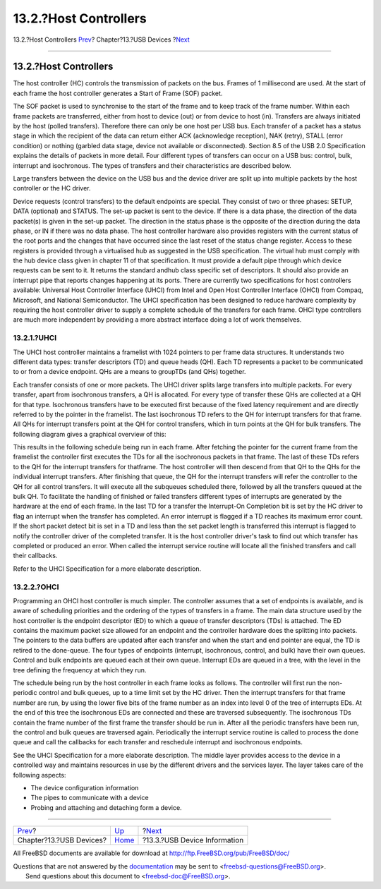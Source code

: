 ======================
13.2.?Host Controllers
======================

.. raw:: html

   <div class="navheader">

13.2.?Host Controllers
`Prev <usb.html>`__?
Chapter?13.?USB Devices
?\ `Next <usb-dev.html>`__

--------------

.. raw:: html

   </div>

.. raw:: html

   <div class="sect1">

.. raw:: html

   <div class="titlepage" xmlns="">

.. raw:: html

   <div>

.. raw:: html

   <div>

13.2.?Host Controllers
----------------------

.. raw:: html

   </div>

.. raw:: html

   </div>

.. raw:: html

   </div>

The host controller (HC) controls the transmission of packets on the
bus. Frames of 1 millisecond are used. At the start of each frame the
host controller generates a Start of Frame (SOF) packet.

The SOF packet is used to synchronise to the start of the frame and to
keep track of the frame number. Within each frame packets are
transferred, either from host to device (out) or from device to host
(in). Transfers are always initiated by the host (polled transfers).
Therefore there can only be one host per USB bus. Each transfer of a
packet has a status stage in which the recipient of the data can return
either ACK (acknowledge reception), NAK (retry), STALL (error condition)
or nothing (garbled data stage, device not available or disconnected).
Section 8.5 of the USB 2.0 Specification explains the details of packets
in more detail. Four different types of transfers can occur on a USB
bus: control, bulk, interrupt and isochronous. The types of transfers
and their characteristics are described below.

Large transfers between the device on the USB bus and the device driver
are split up into multiple packets by the host controller or the HC
driver.

Device requests (control transfers) to the default endpoints are
special. They consist of two or three phases: SETUP, DATA (optional) and
STATUS. The set-up packet is sent to the device. If there is a data
phase, the direction of the data packet(s) is given in the set-up
packet. The direction in the status phase is the opposite of the
direction during the data phase, or IN if there was no data phase. The
host controller hardware also provides registers with the current status
of the root ports and the changes that have occurred since the last
reset of the status change register. Access to these registers is
provided through a virtualised hub as suggested in the USB
specification. The virtual hub must comply with the hub device class
given in chapter 11 of that specification. It must provide a default
pipe through which device requests can be sent to it. It returns the
standard andhub class specific set of descriptors. It should also
provide an interrupt pipe that reports changes happening at its ports.
There are currently two specifications for host controllers available:
Universal Host Controller Interface (UHCI) from Intel and Open Host
Controller Interface (OHCI) from Compaq, Microsoft, and National
Semiconductor. The UHCI specification has been designed to reduce
hardware complexity by requiring the host controller driver to supply a
complete schedule of the transfers for each frame. OHCI type controllers
are much more independent by providing a more abstract interface doing a
lot of work themselves.

.. raw:: html

   <div class="sect2">

.. raw:: html

   <div class="titlepage" xmlns="">

.. raw:: html

   <div>

.. raw:: html

   <div>

13.2.1.?UHCI
~~~~~~~~~~~~

.. raw:: html

   </div>

.. raw:: html

   </div>

.. raw:: html

   </div>

The UHCI host controller maintains a framelist with 1024 pointers to per
frame data structures. It understands two different data types: transfer
descriptors (TD) and queue heads (QH). Each TD represents a packet to be
communicated to or from a device endpoint. QHs are a means to groupTDs
(and QHs) together.

Each transfer consists of one or more packets. The UHCI driver splits
large transfers into multiple packets. For every transfer, apart from
isochronous transfers, a QH is allocated. For every type of transfer
these QHs are collected at a QH for that type. Isochronous transfers
have to be executed first because of the fixed latency requirement and
are directly referred to by the pointer in the framelist. The last
isochronous TD refers to the QH for interrupt transfers for that frame.
All QHs for interrupt transfers point at the QH for control transfers,
which in turn points at the QH for bulk transfers. The following diagram
gives a graphical overview of this:

This results in the following schedule being run in each frame. After
fetching the pointer for the current frame from the framelist the
controller first executes the TDs for all the isochronous packets in
that frame. The last of these TDs refers to the QH for the interrupt
transfers for thatframe. The host controller will then descend from that
QH to the QHs for the individual interrupt transfers. After finishing
that queue, the QH for the interrupt transfers will refer the controller
to the QH for all control transfers. It will execute all the subqueues
scheduled there, followed by all the transfers queued at the bulk QH. To
facilitate the handling of finished or failed transfers different types
of interrupts are generated by the hardware at the end of each frame. In
the last TD for a transfer the Interrupt-On Completion bit is set by the
HC driver to flag an interrupt when the transfer has completed. An error
interrupt is flagged if a TD reaches its maximum error count. If the
short packet detect bit is set in a TD and less than the set packet
length is transferred this interrupt is flagged to notify the controller
driver of the completed transfer. It is the host controller driver's
task to find out which transfer has completed or produced an error. When
called the interrupt service routine will locate all the finished
transfers and call their callbacks.

Refer to the UHCI Specification for a more elaborate description.

.. raw:: html

   </div>

.. raw:: html

   <div class="sect2">

.. raw:: html

   <div class="titlepage" xmlns="">

.. raw:: html

   <div>

.. raw:: html

   <div>

13.2.2.?OHCI
~~~~~~~~~~~~

.. raw:: html

   </div>

.. raw:: html

   </div>

.. raw:: html

   </div>

Programming an OHCI host controller is much simpler. The controller
assumes that a set of endpoints is available, and is aware of scheduling
priorities and the ordering of the types of transfers in a frame. The
main data structure used by the host controller is the endpoint
descriptor (ED) to which a queue of transfer descriptors (TDs) is
attached. The ED contains the maximum packet size allowed for an
endpoint and the controller hardware does the splitting into packets.
The pointers to the data buffers are updated after each transfer and
when the start and end pointer are equal, the TD is retired to the
done-queue. The four types of endpoints (interrupt, isochronous,
control, and bulk) have their own queues. Control and bulk endpoints are
queued each at their own queue. Interrupt EDs are queued in a tree, with
the level in the tree defining the frequency at which they run.

The schedule being run by the host controller in each frame looks as
follows. The controller will first run the non-periodic control and bulk
queues, up to a time limit set by the HC driver. Then the interrupt
transfers for that frame number are run, by using the lower five bits of
the frame number as an index into level 0 of the tree of interrupts EDs.
At the end of this tree the isochronous EDs are connected and these are
traversed subsequently. The isochronous TDs contain the frame number of
the first frame the transfer should be run in. After all the periodic
transfers have been run, the control and bulk queues are traversed
again. Periodically the interrupt service routine is called to process
the done queue and call the callbacks for each transfer and reschedule
interrupt and isochronous endpoints.

See the UHCI Specification for a more elaborate description. The middle
layer provides access to the device in a controlled way and maintains
resources in use by the different drivers and the services layer. The
layer takes care of the following aspects:

.. raw:: html

   <div class="itemizedlist">

-  The device configuration information

-  The pipes to communicate with a device

-  Probing and attaching and detaching form a device.

.. raw:: html

   </div>

.. raw:: html

   </div>

.. raw:: html

   </div>

.. raw:: html

   <div class="navfooter">

--------------

+----------------------------+-------------------------+---------------------------------+
| `Prev <usb.html>`__?       | `Up <usb.html>`__       | ?\ `Next <usb-dev.html>`__      |
+----------------------------+-------------------------+---------------------------------+
| Chapter?13.?USB Devices?   | `Home <index.html>`__   | ?13.3.?USB Device Information   |
+----------------------------+-------------------------+---------------------------------+

.. raw:: html

   </div>

All FreeBSD documents are available for download at
http://ftp.FreeBSD.org/pub/FreeBSD/doc/

| Questions that are not answered by the
  `documentation <http://www.FreeBSD.org/docs.html>`__ may be sent to
  <freebsd-questions@FreeBSD.org\ >.
|  Send questions about this document to <freebsd-doc@FreeBSD.org\ >.
